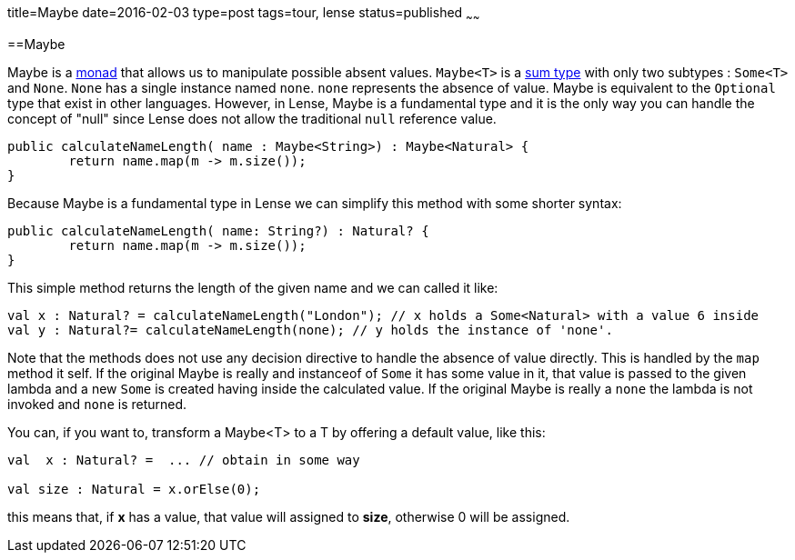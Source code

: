 title=Maybe
date=2016-02-03
type=post
tags=tour, lense
status=published
~~~~~~

==Maybe

Maybe is a link:monads.html[monad] that allows us to manipulate possible absent values. `Maybe<T>` is a link:classes.html#sum-types[sum type] with only two subtypes : `Some<T>` and `None`. `None` has a single instance named `none`. `none` represents the absence of value. 
Maybe is equivalent to the `Optional` type that exist in other languages. However, in Lense, Maybe is a fundamental type and it is the only way you can handle the concept of "null" since Lense does not allow the traditional `null` reference value. 

[source, lense ]
----
public calculateNameLength( name : Maybe<String>) : Maybe<Natural> {
	return name.map(m -> m.size());
}
----

Because Maybe is a fundamental type in Lense we can simplify this method with some shorter syntax:

[source, lense ]
----
public calculateNameLength( name: String?) : Natural? {
	return name.map(m -> m.size());
}
----

This simple method returns the length of the given name and we can called it like:

[source, lense ]
----
val x : Natural? = calculateNameLength("London"); // x holds a Some<Natural> with a value 6 inside
val y : Natural?= calculateNameLength(none); // y holds the instance of 'none'. 
----

Note that the methods does not use any decision directive to handle the absence of value directly. This is handled by the `map` method it self.
If the original Maybe is really and instanceof of `Some` it has some value in it, that value is passed to the given lambda and a new `Some` is created having inside the calculated value.
If the original Maybe is really a `none` the lambda is not invoked and `none` is returned.

You can, if you want to, transform a Maybe<T> to a T by offering a default value, like this:

[source, lense ]
----
val  x : Natural? =  ... // obtain in some way

val size : Natural = x.orElse(0);
----

this means that, if *x* has a value, that value will assigned to *size*, otherwise 0 will be assigned.
